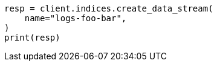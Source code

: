 // This file is autogenerated, DO NOT EDIT
// indices/ignore-missing-component-templates.asciidoc:62

[source, python]
----
resp = client.indices.create_data_stream(
    name="logs-foo-bar",
)
print(resp)
----
